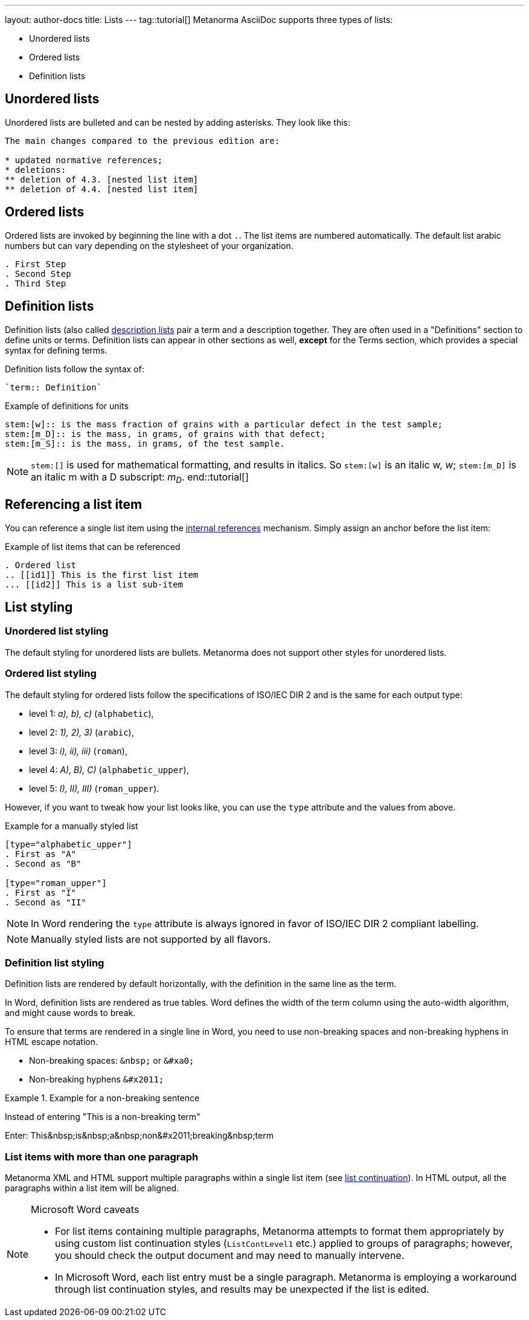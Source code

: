 ---
layout: author-docs
title: Lists
---
tag::tutorial[]
Metanorma AsciiDoc supports three types of lists:

* Unordered lists
* Ordered lists
* Definition lists

== Unordered lists

Unordered lists are bulleted and can be nested by adding asterisks. They look like this:

[source, AsciiDoc]
----
The main changes compared to the previous edition are:

* updated normative references;
* deletions:
** deletion of 4.3. [nested list item]
** deletion of 4.4. [nested list item]
----

== Ordered lists

Ordered lists are invoked by beginning the line with a dot `.`. The list items are numbered automatically. The default list arabic numbers but can vary depending on the stylesheet of your organization. 

[source, AsciiDoc]
----
. First Step
. Second Step
. Third Step
----

== Definition lists

Definition lists (also called https://docs.asciidoctor.org/asciidoc/latest/lists/description/[description lists] pair a term and a description together. They are often used in a "Definitions" section to define units or terms. Definition lists can appear in other sections as well, *except* for the Terms section, which provides a special syntax for defining terms. 

Definition lists follow the syntax of: 
----
`term:: Definition`
----

// In Metanorma PDFs stem:[w] compiled to a lowercase omega. How to determine which alphabet to use?
.Example of definitions for units
[source, AsciiDoc]
----
stem:[w]:: is the mass fraction of grains with a particular defect in the test sample;
stem:[m_D]:: is the mass, in grams, of grains with that defect;
stem:[m_S]:: is the mass, in grams, of the test sample.
----

NOTE: `\stem:[]` is used for mathematical formatting, and results in italics. So `stem:[w]` is an italic w, _w_; `\stem:[m_D]` is an italic m with a D subscript: _m~D~_.
end::tutorial[]

== Referencing a list item

You can reference a single list item using the link:author/topics/inline_markup/links.adoc[internal references] mechanism. Simply assign an anchor before the list item:

.Example of list items that can be referenced
[source,asciidoc]
--
. Ordered list
.. [[id1]] This is the first list item
... [[id2]] This is a list sub-item
--

== List styling

=== Unordered list styling
The default styling for unordered lists are bullets. Metanorma does not support other styles for unordered lists.

=== Ordered list styling

The default styling for ordered lists follow the specifications of ISO/IEC DIR 2 and is the same for each output type:

- level 1: _a), b), c)_ (`alphabetic`),
- level 2: _1), 2), 3)_ (`arabic`),
- level 3: _i), ii), iii)_ (`roman`),
- level 4: _A), B), C)_ (`alphabetic_upper`),
- level 5: _I), II), III)_ (`roman_upper`).

However, if you want to tweak how your list looks like, you can use the `type` attribute and the values from above.

.Example for a manually styled list
[source, AsciiDoc]
----
[type="alphabetic_upper"]
. First as "A"
. Second as "B"

[type="roman_upper"]
. First as "I"
. Second as "II"
----

NOTE: In Word rendering the `type` attribute is always ignored in favor of ISO/IEC DIR 2 compliant labelling.

NOTE: Manually styled lists are not supported by all flavors. 


=== Definition list styling

Definition lists are rendered by default horizontally, with the definition in the same line as the term. 

In Word, definition lists are rendered as true tables. 
Word defines the width of the term column using the auto-width algorithm, and might cause words to break.

To ensure that terms are rendered in a single line in Word, you need to use non-breaking spaces and non-breaking hyphens in HTML escape notation. 

* Non-breaking spaces: `\&nbsp;` or `\&#xa0;`
* Non-breaking hyphens `\&#x2011;` 

.Example for a non-breaking sentence
[source, asciidoc]
====
Instead of entering "This is a non-breaking term"

Enter:
This\&nbsp;is\&nbsp;a\&nbsp;non\&#x2011;breaking\&nbsp;term
====


=== List items with more than one paragraph

Metanorma XML and HTML support multiple paragraphs within a single list item (see https://asciidoctor.org/docs/user-manual/#list-continuation[list continuation]). In HTML output, all the paragraphs within a list item will be aligned.

[NOTE]
====
.Microsoft Word caveats

- For list items containing multiple paragraphs,
  Metanorma attempts to format them appropriately by using custom
  list continuation styles (`ListContLevel1` etc.) applied to groups
  of paragraphs; however, you should check the output document and
  may need to manually intervene.

- In Microsoft Word, each list entry must be a single paragraph.
  Metanorma is employing a workaround through list continuation styles,
  and results may be unexpected if the list is edited.
====
